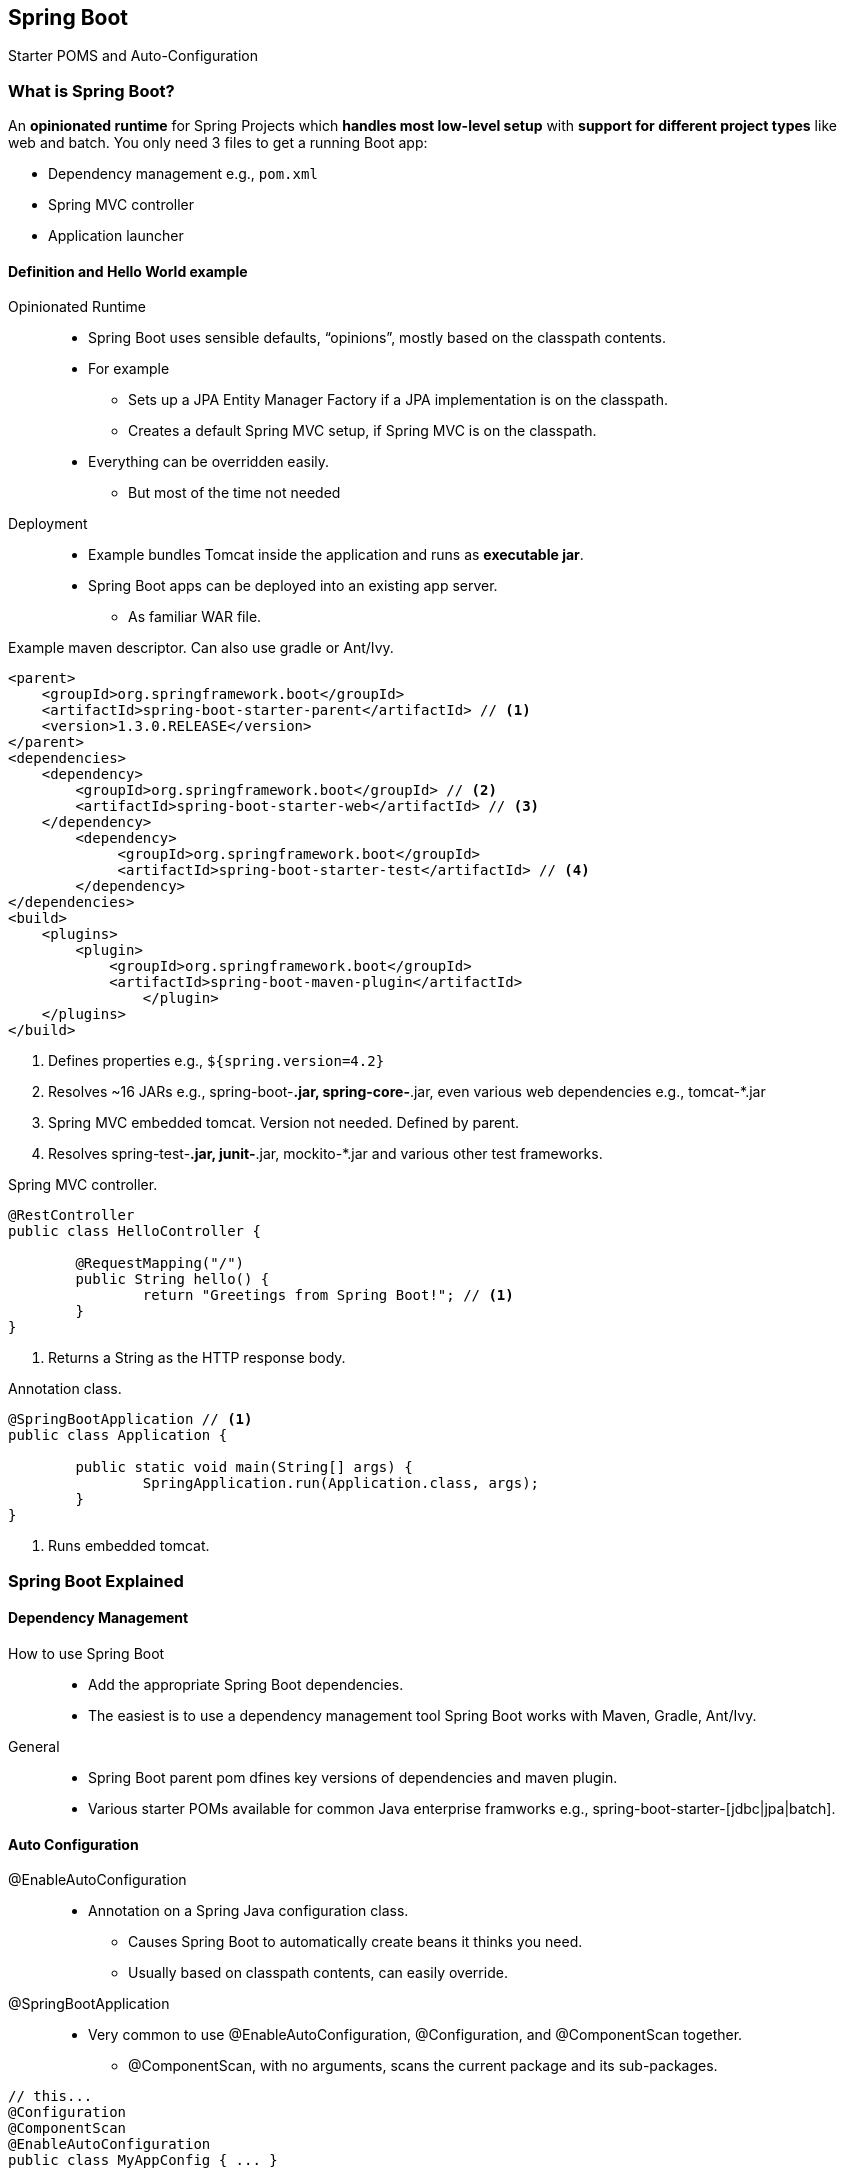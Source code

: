 == Spring Boot

[.lead]
Starter POMS and Auto-Configuration

=== What is Spring Boot?

An *opinionated runtime* for Spring Projects which *handles most low-level setup* with *support for different project types* like web and batch. You only need 3 files to get a running Boot app:

* Dependency management e.g., `pom.xml`
* Spring MVC controller
* Application launcher


==== Definition and Hello World example

Opinionated Runtime::
* Spring Boot uses sensible defaults, “opinions”, mostly based on the classpath contents.
* For example
** Sets up a JPA Entity Manager Factory if a JPA implementation is on the classpath.
** Creates a default Spring MVC setup, if Spring MVC is on the classpath.
* Everything can be overridden easily.
** But most of the time not needed

//^

Deployment::
* Example bundles Tomcat inside the application and runs as *executable jar*.
* Spring Boot apps can be deployed into an existing app server.
** As familiar WAR file.

//^

[source,xml]
.Example maven descriptor. Can also use gradle or Ant/Ivy.
----
<parent>
    <groupId>org.springframework.boot</groupId>
    <artifactId>spring-boot-starter-parent</artifactId> // <1>
    <version>1.3.0.RELEASE</version>
</parent>
<dependencies>
    <dependency>
        <groupId>org.springframework.boot</groupId> // <2>
        <artifactId>spring-boot-starter-web</artifactId> // <3>
    </dependency>
	<dependency>
	     <groupId>org.springframework.boot</groupId>
	     <artifactId>spring-boot-starter-test</artifactId> // <4>
	</dependency>
</dependencies>
<build>
    <plugins>
        <plugin>
            <groupId>org.springframework.boot</groupId>
            <artifactId>spring-boot-maven-plugin</artifactId>
		</plugin>
    </plugins>
</build>
----
<1> Defines properties e.g., `${spring.version=4.2}`
<2> Resolves ~16 JARs e.g., spring-boot-*.jar, spring-core-*.jar, even various web dependencies e.g., tomcat-*.jar
<3> Spring MVC embedded tomcat. Version not needed. Defined by parent.
<4> Resolves spring-test-*.jar, junit-*.jar, mockito-*.jar and various other test frameworks.

[source,java]
.Spring MVC controller.
----
@RestController
public class HelloController { 

	@RequestMapping("/") 
	public String hello() {
		return "Greetings from Spring Boot!"; // <1>
	}
}
----
<1> Returns a String as the HTTP response body.
	
[source,java]
.Annotation class.
----
@SpringBootApplication // <1>
public class Application {
	
	public static void main(String[] args) { 
		SpringApplication.run(Application.class, args);
	}
}
----
<1> Runs embedded tomcat.


=== Spring Boot Explained


==== Dependency Management

How to use Spring Boot::
* Add the appropriate Spring Boot dependencies.
* The easiest is to use a dependency management tool Spring Boot works with Maven, Gradle, Ant/Ivy.

General::
* Spring Boot parent pom dfines key versions of dependencies and maven plugin.
* Various starter POMs available for common Java enterprise framworks e.g., spring-boot-starter-[jdbc|jpa|batch].


==== Auto Configuration

@EnableAutoConfiguration::
* Annotation on a Spring Java configuration class.
** Causes Spring Boot to automatically create beans it thinks you need.
** Usually based on classpath contents, can easily override.

//^

@SpringBootApplication::
* Very common to use @EnableAutoConfiguration, @Configuration, and @ComponentScan together.
** @ComponentScan, with no arguments, scans the current package and its sub-packages.

//^

[source,java]
----
// this...
@Configuration 
@ComponentScan 
@EnableAutoConfiguration 
public class MyAppConfig { ... }

// ... vs this.
@SpringBootApplication
public class MyAppConfig { ... }
----


==== Containerless Applications

Spring Boot as a runtime::
* Spring Boot can startup an embedded web server
** You can run a web application from a JAR file!
** Tomcat included in Web Starter
* Jetty can be used instead of Tomcat
** In pom:
*** Exclude `spring-boot-starter-tomcat`
*** Include `spring-boot-starter-jetty`

//^

Why run Web-Application outside of a Container?::
* No separation of container config and app config.
** They depend on each other anyway (like JNDI DS names, security config).
* Apps mostly target to a specific container.
** Why not include that already?
* Easier debugging and profiling.
* Easier hot code replacement.
* No special IDE support needed.
* Familiar model for non-Java developers .
* Recommended for Cloud Native applications.


==== Packaging

* Spring Boot creates a single archive.
** Jar or War.
** Can also include the Application Server.
* Can be executed with “java -jar yourapp.war”.
* Gradle and Maven plugins available.
* Produces: 
** `*.jar`: Contains your code and all libs - executable.
** `*.jar.original`: Contains only your code.

[source,xml]
.Maven Packaging. Add the boot maven plugin to pom.xml.
----
<build>
  <plugins>
    <plugin>
      <groupId>org.springframework.boot</groupId>
      <artifactId>spring-boot-maven-plugin</artifactId>
    </plugin>
  </plugins>
</build>
----


=== Spring Boot inside of a Servlet Container

Your choice whether containerless or not::
* Embedded container is just one feature of Spring Boot.
* Traditional WAR also benefits a lot from Spring Boot.
** Automatic Spring MVC setup, including DispatcherServlet.
** Sensible defaults based on the classpath content.
** Embedded container can be used during development.

Spring Boot in a Servlet Container::
* Spring Boot can also run in any Servlet 3.x container 
** e.g., Tomcat 7+, Jetty 8+
* Only small changes required
** Change artifact type to WAR (instead of JAR).
** Extend SpringBootServletInitializer.
** Override configure method.
* Still no web.xml required

//^

Spring Boot WAR file::
* Spring Boot produces hybrid WAR file.
* Can still be executed with embedded Tomcat.
** Using “java -jar yourapp.war”.
* Traditional WAR file produced as well.
** Without embedded Tomcat.
** Just drop it in your application server web app directory

//^

[source,java]
.Servlet Container and Containerless.
----
@ComponentScan
@EnableAutoConfiguration
public class Application extends SpringBootServletInitializer {
	
	protected SpringApplicationBuilder configure( SpringApplicationBuilder application) {
		return application.sources(Application.class); 
	}

	public static void main(String[] args) { 
		SpringApplication.run(Application.class, args);
	}
}
----


=== Ease of Use Features

Externalized Properties::
* Easily consumable with Spring `PropertySource`
* Spring boot automatically looks for `application.properties` in the classpath root.
* Starter POMs declare the properties to use (see reference documentation).
* Override location of a file:
[source,java]
----
System.setProperty("spring.config.name", "myserver"); 
SpringApplication.run(Application.class, args);
----
* Spring boot supports YAML configuration (application.yml).

//^

Controlling Log Levels::
* Boot can control the logging level
** Just set it in application.properties
* Works with most frameworks e.g., Java Util Logging, Logback, Log4J and Log4J2.

//^

Data Source Configuration::
* Use either spring-boot-starter-jdbc or spring-boot-starter- data-jpa and include a JDBC driver on classpath.
* Declare poroperties:
[source,java]
----
spring.datasource.url=jdbc:mysql://localhost/test
spring.datasource.username=dbuser
spring.datasource.password=dbpass
spring.datasource.driver-class-name=com.mysql.jdbc.Driver
----

//^

Web Application Convenience::
* Boot automatically configures Spring MVC DispatcherServlet and @EnableWebMvc defaults.
** When spring-webmvc*.jar on classpath.
* Static resources served from classpath.
** /static, /public, /resources or /META-INF/resources.
* Templates served from /templates.
** When Velocity, Freemarker, Thymeleaf, or Groovy on classpath.
* Provides default /error mapping.
** Easily overridden.


=== Summary

* Spring Boot speeds up Spring application development
* You always have full control and insight
* Nothing is generated
* No special runtime requirements
* No servlet container needed (if you want)
** E.g. ideal for microservices